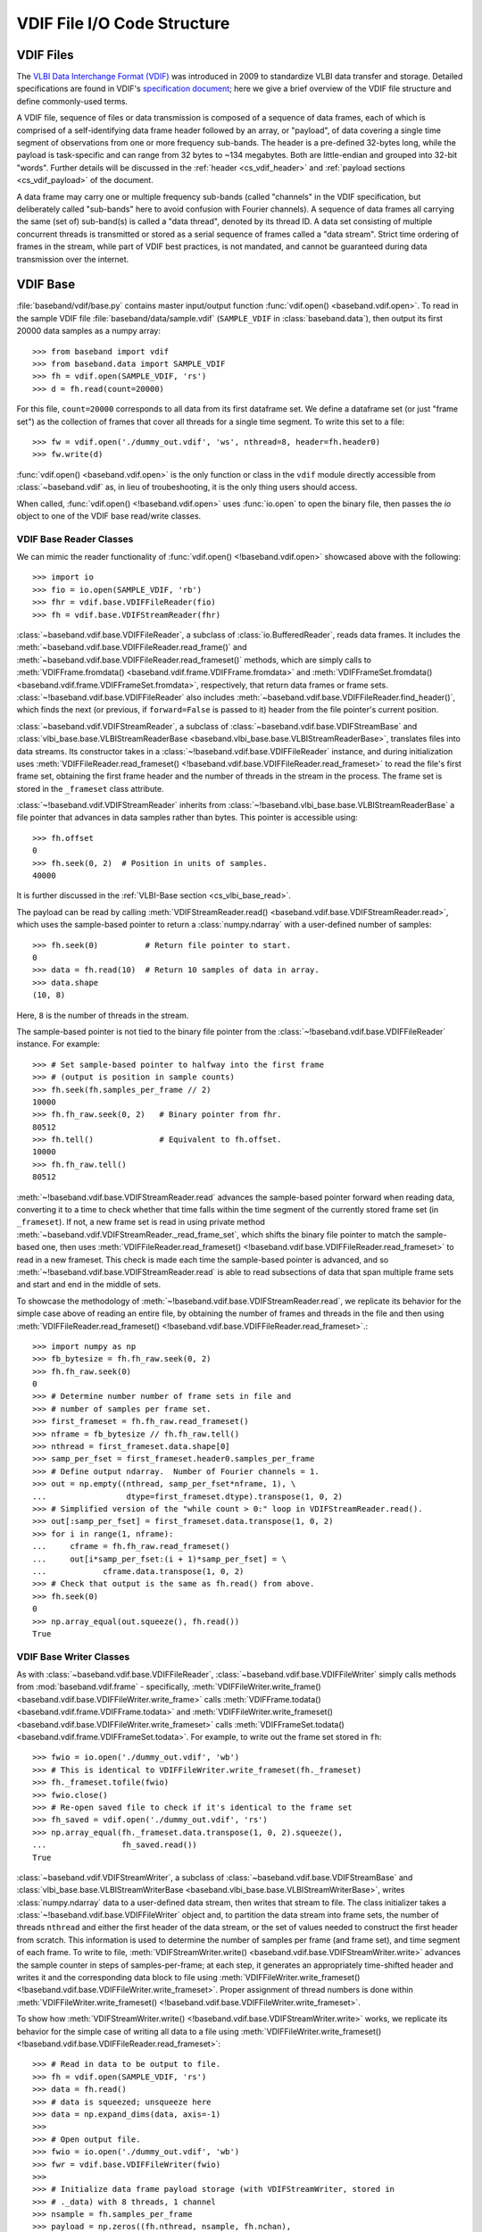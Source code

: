 ****************************
VDIF File I/O Code Structure
****************************

.. _cs_vdif_intro:

VDIF Files
==========

The `VLBI Data Interchange Format (VDIF) <http://www.vlbi.org/vdif/>`_ was
introduced in 2009 to standardize VLBI data transfer and storage.  Detailed
specifications are found in VDIF's `specification document
<http://www.vlbi.org/vdif/docs/VDIF_specification_Release_1.1.1.pdf>`_; here
we give a brief overview of the VDIF file structure and define commonly-used
terms.

A VDIF file, sequence of files or data transmission is composed of a sequence
of data frames, each of which is comprised of a self-identifying data frame
header followed by an array, or "payload", of data covering a single time
segment of observations from one or more frequency sub-bands.  The header is a
pre-defined 32-bytes long, while the payload is task-specific and can range from
32 bytes to ~134 megabytes.  Both are little-endian and grouped into 32-bit
"words".  Further details will be discussed in the :ref:`header
<cs_vdif_header>` and :ref:`payload sections <cs_vdif_payload>` of the document.

A data frame may carry one or multiple frequency sub-bands (called "channels"
in the VDIF specification, but deliberately called "sub-bands" here to avoid
confusion with Fourier channels).  A sequence of data frames all carrying the
same (set of) sub-band(s) is called a "data thread", denoted by its thread ID.
A data set consisting of multiple concurrent threads is transmitted or stored
as a serial sequence of frames called a "data stream".  Strict time ordering
of frames in the stream, while part of VDIF best practices, is not mandated,
and cannot be guaranteed during data transmission over the internet.


.. _cs_vdif_base:

VDIF Base
=========

:file:`baseband/vdif/base.py` contains master input/output function
:func:`vdif.open() <baseband.vdif.open>`.  To read in the sample VDIF file 
:file:`baseband/data/sample.vdif` (``SAMPLE_VDIF`` in :class:`baseband.data`),
then output its first 20000 data samples as a numpy array::

    >>> from baseband import vdif
    >>> from baseband.data import SAMPLE_VDIF
    >>> fh = vdif.open(SAMPLE_VDIF, 'rs')
    >>> d = fh.read(count=20000)

For this file, ``count=20000`` corresponds to all data from its first
dataframe set.  We define a dataframe set (or just "frame set") as the
collection of frames that cover all threads for a single time segment.
To write this set to a file::

    >>> fw = vdif.open('./dummy_out.vdif', 'ws', nthread=8, header=fh.header0)
    >>> fw.write(d)

:func:`vdif.open() <baseband.vdif.open>` is the only function or class in the 
``vdif`` module directly accessible from :class:`~baseband.vdif` as, in lieu of
troubeshooting, it is the only thing users should access.  

When called, :func:`vdif.open() <!baseband.vdif.open>` uses :func:`io.open` to
open the binary file, then passes the `io` object to one of the VDIF base 
read/write classes.

.. _cs_vdif_base_read:

VDIF Base Reader Classes
------------------------

We can mimic the reader functionality of :func:`vdif.open() 
<!baseband.vdif.open>` showcased above with the following::

    >>> import io
    >>> fio = io.open(SAMPLE_VDIF, 'rb')
    >>> fhr = vdif.base.VDIFFileReader(fio)
    >>> fh = vdif.base.VDIFStreamReader(fhr)

:class:`~baseband.vdif.base.VDIFFileReader`, a subclass of 
:class:`io.BufferedReader`, reads data frames.  It includes the 
:meth:`~baseband.vdif.base.VDIFFileReader.read_frame()` and
:meth:`~baseband.vdif.base.VDIFFileReader.read_frameset()` methods, which are
simply calls to :meth:`VDIFFrame.fromdata() <baseband.vdif.frame.VDIFFrame.fromdata>` 
and :meth:`VDIFFrameSet.fromdata() <baseband.vdif.frame.VDIFFrameSet.fromdata>`, 
respectively, that return data frames or frame sets.
:class:`~!baseband.vdif.base.VDIFFileReader` also includes 
:meth:`~baseband.vdif.base.VDIFFileReader.find_header()`, which
finds the next (or previous, if ``forward=False`` is passed to it) header from
the file pointer's current position.

:class:`~baseband.vdif.VDIFStreamReader`, a subclass of 
:class:`~baseband.vdif.base.VDIFStreamBase` and
:class:`vlbi_base.base.VLBIStreamReaderBase <baseband.vlbi_base.base.VLBIStreamReaderBase>`,
translates files into data streams.  Its constructor takes in a
:class:`~!baseband.vdif.base.VDIFFileReader` instance, and during
initialization uses :meth:`VDIFFileReader.read_frameset()
<!baseband.vdif.base.VDIFFileReader.read_frameset>` to read the file's first
frame set, obtaining the first frame header and the number of threads in the
stream in the process.  The frame set is stored in the ``_frameset``
class attribute.

:class:`~!baseband.vdif.VDIFStreamReader` inherits from 
:class:`~!baseband.vlbi_base.base.VLBIStreamReaderBase`
a file pointer that advances in data samples rather than bytes.  This pointer
is accessible using::

    >>> fh.offset
    0
    >>> fh.seek(0, 2)  # Position in units of samples.
    40000

It is further discussed in the :ref:`VLBI-Base section <cs_vlbi_base_read>`.

The payload can be read by calling :meth:`VDIFStreamReader.read()
<baseband.vdif.base.VDIFStreamReader.read>`, which uses the sample-based
pointer to return a :class:`numpy.ndarray` with a user-defined number of
samples::

    >>> fh.seek(0)          # Return file pointer to start.
    0
    >>> data = fh.read(10)  # Return 10 samples of data in array.
    >>> data.shape
    (10, 8)

Here, ``8`` is the number of threads in the stream.

The sample-based pointer is not tied to the binary file pointer from the
:class:`~!baseband.vdif.base.VDIFFileReader` instance.  For example::

    >>> # Set sample-based pointer to halfway into the first frame
    >>> # (output is position in sample counts)
    >>> fh.seek(fh.samples_per_frame // 2)
    10000
    >>> fh.fh_raw.seek(0, 2)   # Binary pointer from fhr.
    80512
    >>> fh.tell()              # Equivalent to fh.offset.
    10000
    >>> fh.fh_raw.tell()
    80512

:meth:`~!baseband.vdif.base.VDIFStreamReader.read` advances the sample-based
pointer forward when reading data, converting it to a time to check whether
that time falls within the time segment of the currently stored frame set
(in ``_frameset``).  If not, a new frame set is read in using private method
:meth:`~baseband.vdif.VDIFStreamReader._read_frame_set`, which shifts the
binary file pointer to match the sample-based one, then uses
:meth:`VDIFFileReader.read_frameset() <!baseband.vdif.base.VDIFFileReader.read_frameset>`
to read in a new frameset.  This check is made each time the sample-based
pointer is advanced, and so :meth:`~!baseband.vdif.base.VDIFStreamReader.read`
is able to read subsections of data that span multiple frame sets and start
and end in the middle of sets.

To showcase the methodology of :meth:`~!baseband.vdif.base.VDIFStreamReader.read`,
we replicate its behavior for the simple case above of reading an entire file,
by obtaining the number of frames and threads in the file and then
using :meth:`VDIFFileReader.read_frameset() 
<!baseband.vdif.base.VDIFFileReader.read_frameset>`.::

    >>> import numpy as np
    >>> fb_bytesize = fh.fh_raw.seek(0, 2)
    >>> fh.fh_raw.seek(0)
    0
    >>> # Determine number number of frame sets in file and
    >>> # number of samples per frame set.
    >>> first_frameset = fh.fh_raw.read_frameset()
    >>> nframe = fb_bytesize // fh.fh_raw.tell()
    >>> nthread = first_frameset.data.shape[0]
    >>> samp_per_fset = first_frameset.header0.samples_per_frame
    >>> # Define output ndarray.  Number of Fourier channels = 1.
    >>> out = np.empty((nthread, samp_per_fset*nframe, 1), \
    ...                 dtype=first_frameset.dtype).transpose(1, 0, 2)
    >>> # Simplified version of the "while count > 0:" loop in VDIFStreamReader.read().
    >>> out[:samp_per_fset] = first_frameset.data.transpose(1, 0, 2)
    >>> for i in range(1, nframe):
    ...     cframe = fh.fh_raw.read_frameset()
    ...     out[i*samp_per_fset:(i + 1)*samp_per_fset] = \
    ...            cframe.data.transpose(1, 0, 2)
    >>> # Check that output is the same as fh.read() from above.
    >>> fh.seek(0)
    0
    >>> np.array_equal(out.squeeze(), fh.read())
    True


.. _cs_vdif_base_write:

VDIF Base Writer Classes
------------------------

As with :class:`~baseband.vdif.base.VDIFFileReader`,
:class:`~baseband.vdif.base.VDIFFileWriter` simply calls methods from
:mod:`baseband.vdif.frame` - specifically, :meth:`VDIFFileWriter.write_frame()
<baseband.vdif.base.VDIFFileWriter.write_frame>` calls :meth:`VDIFFrame.todata()
<baseband.vdif.frame.VDIFFrame.todata>` and :meth:`VDIFFileWriter.write_frameset()
<baseband.vdif.base.VDIFFileWriter.write_frameset>` calls :meth:`VDIFFrameSet.todata()
<baseband.vdif.frame.VDIFFrameSet.todata>`.  For example, to write out the
frame set stored in ``fh``::

    >>> fwio = io.open('./dummy_out.vdif', 'wb')
    >>> # This is identical to VDIFFileWriter.write_frameset(fh._frameset)
    >>> fh._frameset.tofile(fwio)
    >>> fwio.close()
    >>> # Re-open saved file to check if it's identical to the frame set
    >>> fh_saved = vdif.open('./dummy_out.vdif', 'rs')
    >>> np.array_equal(fh._frameset.data.transpose(1, 0, 2).squeeze(), 
    ...                fh_saved.read())
    True

:class:`~baseband.vdif.VDIFStreamWriter`, a subclass of 
:class:`~baseband.vdif.base.VDIFStreamBase` and
:class:`vlbi_base.base.VLBIStreamWriterBase <baseband.vlbi_base.base.VLBIStreamWriterBase>`,
writes :class:`numpy.ndarray` data to a user-defined data stream, then writes
that stream to file.  The class initializer takes a
:class:`~!baseband.vdif.base.VDIFFileWriter` object and, to partition the
data stream into frame sets, the number of threads ``nthread`` and either
the first header of the data stream, or the set of values needed to construct
the first header from scratch.  This information is used to determine the
number of samples per frame (and frame set), and time segment of each frame.
To write to file, :meth:`VDIFStreamWriter.write() <baseband.vdif.base.VDIFStreamWriter.write>`
advances the sample counter in steps of samples-per-frame; at each step, it
generates an appropriately time-shifted header and writes it and the
corresponding data block to file using :meth:`VDIFFileWriter.write_frameset()
<!baseband.vdif.base.VDIFFileWriter.write_frameset>`.  Proper assignment of
thread numbers is done within :meth:`VDIFFileWriter.write_frameset()
<!baseband.vdif.base.VDIFFileWriter.write_frameset>`.

To show how :meth:`VDIFStreamWriter.write() <!baseband.vdif.base.VDIFStreamWriter.write>` 
works, we replicate its behavior for the simple case of writing all data to a
file using :meth:`VDIFFileWriter.write_frameset() 
<!baseband.vdif.base.VDIFFileReader.read_frameset>`::

    >>> # Read in data to be output to file.
    >>> fh = vdif.open(SAMPLE_VDIF, 'rs')
    >>> data = fh.read()
    >>> # data is squeezed; unsqueeze here
    >>> data = np.expand_dims(data, axis=-1)
    >>> 
    >>> # Open output file.
    >>> fwio = io.open('./dummy_out.vdif', 'wb')
    >>> fwr = vdif.base.VDIFFileWriter(fwio)
    >>> 
    >>> # Initialize data frame payload storage (with VDIFStreamWriter, stored in
    >>> # ._data) with 8 threads, 1 channel
    >>> nsample = fh.samples_per_frame
    >>> payload = np.zeros((fh.nthread, nsample, fh.nchan),
    ...                    np.float32)
    >>> 
    >>> # Obtain count (# of samples to write to file), and set sample and
    >>> # frame number to 0
    >>> count = data.shape[0]
    >>> sample = 0
    >>> frame_nr = 0
    >>> # frame is a transposed view of payload.
    >>> frame = payload.transpose(1, 0, 2)
    >>> while count > 0:
    ...     # Generate a header with the new time and frame number.
    ...     c_header = fh.header0.copy()
    ...     c_header['seconds'] = fh.header0['seconds'] + \
    ...                           frame_nr // fh.frames_per_second
    ...     c_header['frame_nr'] = frame_nr 
    ...     # Write frame to file.
    ...     frame[:] = data[sample:sample + nsample]
    ...     fwr.write_frameset(payload, c_header)
    ...     # Advance sample and frame number, decrease count
    ...     sample += nsample
    ...     count -= nsample
    ...     frame_nr += 1
    >>> 
    >>> fwr.close()
    >>> 
    >>> # Check that we made a successful write (fh.header0 not equal
    >>> # to  fh_w.header0 because SAMPLE_VDIF's threads not in order)
    >>> fh_w = vdif.open('./dummy_out.vdif', 'rs')
    >>> np.array_equal(data.squeeze(), fh_w.read())
    True

The above takes advantage of the fact that ``data`` is exactly two frames long.
To handle situations where :meth:`VDIFStreamWriter.write()
<!baseband.vdif.base.VDIFStreamWriter.write>` begins or ends writing in the
middle of a frame, it keeps track of its current position using its sample-based
pointer (also inherited from :class:`~!baseband.vlbi_base.base.VLBIStreamReaderBase`),
The modulo of the sample pointer position with the number of samples per frame
(itself derived from the header) is used to determine when a frame is full
and ready to be flushed to file using :meth:`VDIFFileWriter.write_frameset()
<!baseband.vdif.base.VDIFFileWriter.write_frameset>`.

:class:`~!baseband.vdif.base.VDIFFileWriter`, and consequently
:class:`~baseband.vdif.VDIFStreamWriter`, cannot automatically write a data set
to a sequence of files.


.. _cs_vdif_frame:

VDIF Frame
==========

The file I/O operations above rely on data frame classes defined in the
:mod:`baseband.vdif.frame` module.


.. _cs_vdif_header:

VDIF Header
===========

Each VDIF frame begins with a 32-byte, or 8-word, header (16-bytes for the 
"VDIF legacy headers")

.. figure:: VDIFHeader.png
   :scale: 50 %

   Schematic of the standard 32-bit VDIF header, from `VDIF specification 
   release 1.1.1 document, Fig. 3
   <http://www.vlbi.org/vdif/docs/VDIF_specification_Release_1.1.1.pdf>`_.
   32-bit words are labelled on the left, while byte and bit numbers above
   indicate relative addresses within each word.  Subscripts indicate field
   length in bits.

where the abbreviated labels are

- :math:`\mathrm{I}_1` - invalid data
- :math:`\mathrm{L}_1` - if 1, header is VDIF legacy
- :math:`\mathrm{V}_3` - VDIF version number
- :math:`\mathrm{log}_2\mathrm{(\#chns)}_5` - :math:`\mathrm{log}_2` of the
  number of sub-bands in the frame
- :math:`\mathrm{C}_1` - if 1, complex data
- :math:`\mathrm{EDV}_8` - "extended data version" number; see below

Detailed definitions of terms are found on pg. 5 - 7 of the VDIF specification.

Words 4 - 7 hold optional extended user data that is telescope or experiment-
specific.  The layout of this data is specified by the "extended-data version",
or EDV, in word 4, bit 24 of the header.  Registered EDV formats, found on
the VDIF website, are all supported by Baseband, and the code is written so that
new EDVs can be defined by the user.

When :class:`~baseband.vdif.VDIFStreamReader` is initialized, it calls classes
from :mod:`baseband.vdif.header` to read the header, specifically by passing the
:class:`~baseband.vdif.VDIFFileReader` instance into method
:meth:`VDIFHeader.fromfile() <baseband.vdif.VDIFHeader.fromfile>`.  We can
reproduce this behaviour with::

    >>> import io
    >>> import baseband.vdif as vdif
    >>> fio = io.open(SAMPLE_VDIF, 'rb')
    >>> fhr = vdif.base.VDIFFileReader(fio)
    >>> header = vdif.header.VDIFHeader.fromfile(fhr)
    >>> header.ref_epoch  # Number of 6-month periods after Jan 1, 2000.
    28

We can also call :meth:`VDIFHeader.fromvalues() <baseband.vdif.VDIFHeader.fromkeys>`
to manually define a header::

    >>> # Dereference header info to feed into VDIFHeader.fromkeys
    >>> header_fromkeys = vdif.header.VDIFHeader.fromkeys(**header)
    >>> header_fromkeys == header
    True

A similar method is :meth:`VDIFHeader.fromvalues() <baseband.vdif.VDIFHeader.fromvalues>`,
which also takes derived properties like ``bps`` and ``time``.
(:class:`~baseband.vdif.VDIFFileReader` can be directly initialized with an 
array of words, but this is not used in practice.)

Perhaps unintuitively, the ``type`` of header is 
:class:`~baseband.vdif.header.VDIFHeader3`::

    >>> isinstance(header, vdif.header.VDIFHeader3)
    True

Baseband pairs each EDV format with its own header class 
(:class:`~baseband.vdif.header.VDIFHeader3` is for ``EDV = 0x03``, or NRAO data), 
and currently accommodates EDVs 1 through 4, as well as the 4-word legacy VDIF 
header and Mark 5B headers transformed into VDIF (``EDV = 0xab``).

:meth:`VDIFHeader.fromfile() <!baseband.vdif.VDIFHeader.fromfile>`, 
:meth:`VDIFHeader.fromvalues() <!baseband.vdif.VDIFHeader.fromkeys>`, and
:meth:`VDIFHeader.fromvalues() <!baseband.vdif.VDIFHeader.fromvalues>` are class
methods that call :meth:`VDIFHeader.__new__() <!baseband.vdif.VDIFHeader.__new__>`,
which accesses the registry of EDV classes within the metaclass
:class:`_VDIFHeaderRegistry <!baseband.vdif._VDIFHeaderRegistry>`
to create the appropriate class instance.

New header classes can be added to the registry by subclassing them from
:class:`~!baseband.vdif.header.VDIFHeader`, using :class:`~!baseband.vdif._VDIFHeaderRegistry`
as their metaclass, and including an ``edv`` attribute whose value is not 
already in use by another class.  For example::

    >>> from baseband import vlbi_base
    >>> class MyVDIFHeader(vdif.header.VDIFSampleRateHeader):
    ...     _edv = 47
    ...
    ...     _header_parser = vdif.header.VDIFSampleRateHeader._header_parser +\
    ...         vlbi_base.header.HeaderParser(
    ...                             (('nonsense', (6, 0, 32, 0x0)),))

This class can then be used like any other::

    >>> myheader = vdif.header.VDIFHeader.fromvalues(
    ...     edv=47, time=header.time,
    ...     samples_per_frame=header.samples_per_frame,
    ...     station=header.station, bandwidth=header.bandwidth,
    ...     bps=header.bps, complex_data=header['complex_data'],
    ...     thread_id=header['thread_id'], nonsense=2000000000)
    >>> isinstance(myheader, MyVDIFHeader)
    True
    >>> myheader['nonsense'] == 2000000000
    True

Each EDV class defines a ``_struct`` attribute that refers to a
:class:`struct.Struct` binary reader and a ``_header_parser`` one that stores
the bit positions and lengths of header values and produces associated binary 
readers and writers.  One ``_header_parser`` can be appended to another: for 
example, ``MyVDIFHeader``, above, combines the parser from 
:class:`~baseband.vdif.header.VDIFSampleRateHeader` with one that only has
"nonsense" in word 6.  Binary readers, parsers and the methods that use them
are all inherited from the VLBI-Base Header.


.. _cs_vdif_payload:

VDIF Payload
============
